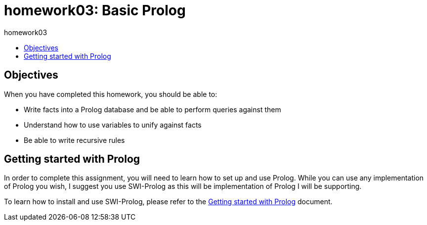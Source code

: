homework03: Basic Prolog
========================
:toc: left
:toc-title: homework03


Objectives
----------

When you have completed this homework, you should be able to:

* Write facts into a Prolog database and be able to perform queries against them
* Understand how to use variables to unify against facts
* Be able to write recursive rules


Getting started with Prolog
---------------------------

In order to complete this assignment, you will need to learn how to set up and
use Prolog.  While you can use any implementation of Prolog you wish, I suggest
you use SWI-Prolog as this will be implementation of Prolog I will be supporting.

To learn how to install and use SWI-Prolog, please refer to the
link:doc/getting-started-with-prolog.html[Getting started with Prolog]
document.

